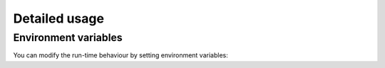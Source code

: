.. _using-details:

==============
Detailed usage
==============

Environment variables
=====================

You can modify the run-time behaviour by setting environment variables:

.. envvar:: G_MESSAGES_DEBUG

    Controls the output of the library. By default nothing is printed on stdout.
    Set this to `all` to see debug output.

.. envvar:: UFO_DEVICES

    Controls which OpenCL devices should be used. It works similar to the
    `CUDA_VISIBLE_DEVICES` environment variables, i.e. set it to `0,2` to choose
    the first and third device that's available.

.. envvar:: UFO_DEVICE_TYPE

    Controls which OpenCL device types should be considered for execution. The
    variable is a comma-separated list with strings being `cpu`, `gpu` and
    `acc`, i.e. to use both CPU and GPUs set `UFO_DEVICE_TYPE="cpu,gpu"`.

